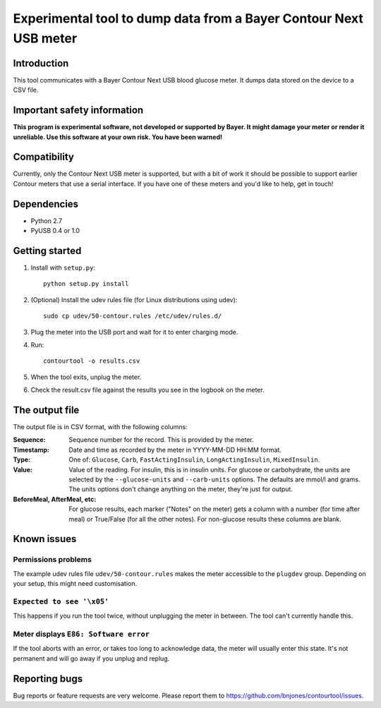Experimental tool to dump data from a Bayer Contour Next USB meter
==================================================================

Introduction
------------

This tool communicates with a Bayer Contour Next USB blood glucose
meter. It dumps data stored on the device to a CSV file.


Important safety information
----------------------------

**This program is experimental software, not developed or supported by
Bayer. It might damage your meter or render it unreliable. Use this
software at your own risk. You have been warned!**


Compatibility
-------------

Currently, only the Contour Next USB meter is supported, but with a
bit of work it should be possible to support earlier Contour meters
that use a serial interface. If you have one of these meters and you'd
like to help, get in touch!


Dependencies
------------

- Python 2.7
- PyUSB 0.4 or 1.0


Getting started
---------------

1. Install with ``setup.py``::

     python setup.py install

2. (Optional) Install the udev rules file (for Linux distributions
   using udev)::

     sudo cp udev/50-contour.rules /etc/udev/rules.d/

3. Plug the meter into the USB port and wait for it to enter charging
   mode.

4. Run::

     contourtool -o results.csv

5. When the tool exits, unplug the meter.

6. Check the result.csv file against the results you see in the
   logbook on the meter.


The output file
---------------

The output file is in CSV format, with the following columns:

:Sequence:
   Sequence number for the record. This is provided by the meter.
:Timestamp:
   Date and time as recorded by the meter in YYYY-MM-DD HH:MM format.
:Type:
   One of: ``Glucose``, ``Carb``, ``FastActingInsulin``, ``LongActingInsulin``,
   ``MixedInsulin``.
:Value:
   Value of the reading. For insulin, this is in insulin units. For
   glucose or carbohydrate, the units are selected by the
   ``--glucose-units`` and ``--carb-units`` options. The defaults are
   mmol/l and grams. The units options don't change anything on the
   meter, they're just for output.
:BeforeMeal, AfterMeal, etc:
   For glucose results, each marker ("Notes" on the meter) gets a
   column with a number (for time after meal) or True/False (for all
   the other notes). For non-glucose results these columns are blank.


Known issues
------------

Permissions problems
````````````````````

The example udev rules file ``udev/50-contour.rules`` makes the meter
accessible to the ``plugdev`` group. Depending on your setup, this
might need customisation.

``Expected to see '\x05'``
``````````````````````````

This happens if you run the tool twice, without unplugging the meter
in between. The tool can't currently handle this.

Meter displays ``E86: Software error``
``````````````````````````````````````

If the tool aborts with an error, or takes too long to acknowledge
data, the meter will usually enter this state. It's not permanent and
will go away if you unplug and replug.


Reporting bugs
--------------

Bug reports or feature requests are very welcome. Please report them
to https://github.com/bnjones/contourtool/issues.
